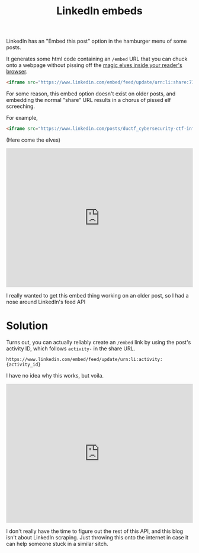 #+Title: LinkedIn embeds
#+options: toc:nil num:nil

LinkedIn has an "Embed this post" option in the hamburger menu of some posts.

[[../images/2023-08-29_13-23.png]]

It generates some html code containing an =/embed= URL that you can chuck onto a webpage without pissing off the [[https://developer.mozilla.org/en-US/docs/Web/HTTP/Headers/X-Frame-Options][magic elves inside your reader's browser]].

#+begin_src html
  <iframe src="https://www.linkedin.com/embed/feed/update/urn:li:share:7101497133287047168" allowfullscreen="" title="Embedded post" width="504" height="459" frameborder="0"></iframe>
#+end_src

For some reason, this embed option doesn't exist on older posts, and embedding the normal "share" URL results in a chorus of pissed elf screeching.

For example,

#+BEGIN_src html
<iframe src="https://www.linkedin.com/posts/ductf_cybersecurity-ctf-infosec-activity-7101497134004281344-ilnh?utm_source=share" allowfullscreen="" title="Embedded post" width="504" height="375" frameborder="0"></iframe>
#+END_src

(Here come the elves)

#+BEGIN_EXPORT html
<iframe src="https://www.linkedin.com/posts/ductf_cybersecurity-ctf-infosec-activity-7101497134004281344-ilnh?utm_source=share" allowfullscreen="" title="Embedded post" width="504" height="375" frameborder="0"></iframe>
#+END_EXPORT

I really wanted to get this embed thing working on an older post, so I had a nose around LinkedIn's feed API
* Solution

Turns out, you can actually reliably create an =/embed= link by using the post's activity ID, which follows =activity-= in the share URL.
#+begin_src
https://www.linkedin.com/embed/feed/update/urn:li:activity:{activity_id}
#+end_src

I have no idea why this works, but voila.
#+HTML:
#+BEGIN_EXPORT html
<iframe src="https://www.linkedin.com/embed/feed/update/urn:li:activity:7101497134004281344" allowfullscreen="" title="Embedded post" width="504" height="375" frameborder="0"></iframe>
#+END_EXPORT

I don't really have the time to figure out the rest of this API, and this blog isn't about LinkedIn scraping. Just throwing this onto the internet in case it can help someone stuck in a similar sitch.

